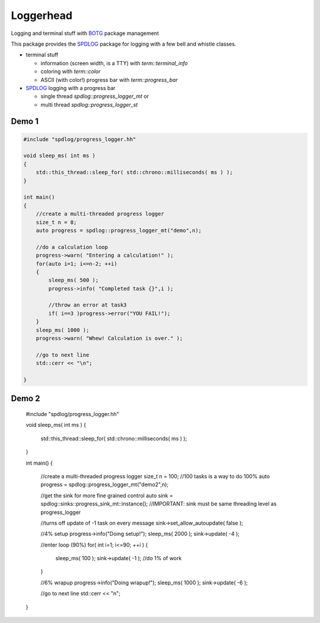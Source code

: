 Loggerhead
==========

Logging and terminal stuff with BOTG_ package management

.. image:: https://c1.staticflickr.com/1/606/33135230306_71e4f916c5_b.jpg

This package provides the SPDLOG_ package for logging with a few bell and
whistle classes.

- terminal stuff

  - information (screen width, is a TTY) with `term::terminal_info`
  - coloring  with `term::color`
  - ASCII (with color!) progress bar with `term::progress_bar`

- SPDLOG_ logging with a progress bar

  - single thread `spdlog::progress_logger_mt` or
  - multi thread `spdlog::progress_logger_st`

Demo 1
------

.. code-block:: c++

    #include "spdlog/progress_logger.hh"

    void sleep_ms( int ms )
    {
        std::this_thread::sleep_for( std::chrono::milliseconds( ms ) );
    }

    int main()
    {
        //create a multi-threaded progress logger
        size_t n = 8;
        auto progress = spdlog::progress_logger_mt("demo",n);

        //do a calculation loop
        progress->warn( "Entering a calculation!" );
        for(auto i=1; i<=n-2; ++i)
        {
            sleep_ms( 500 );
            progress->info( "Completed task {}",i );

            //throw an error at task3
            if( i==3 )progress->error("YOU FAIL!");
        }
        sleep_ms( 1000 );
        progress->warn( "Whew! Calculation is over." );

        //go to next line
        std::cerr << "\n";

    }

.. image:: doc/img/demo1.gif


Demo 2
------

    #include "spdlog/progress_logger.hh"

    void sleep_ms( int ms )
    {
        std::this_thread::sleep_for( std::chrono::milliseconds( ms ) );
    }

    int main()
    {
        //create a multi-threaded progress logger
        size_t n = 100; //100 tasks is a way to do 100%
        auto progress = spdlog::progress_logger_mt("demo2",n);

        //get the sink for more fine grained control
        auto sink = spdlog::sinks::progress_sink_mt::instance();
        //IMPORTANT: sink must be same threading level as progress_logger

        //turns off update of -1 task on every message
        sink->set_allow_autoupdate( false );

        //4% setup
        progress->info("Doing setup!");
        sleep_ms( 2000 );
        sink->update( -4 );

        //enter loop (90%)
        for( int i=1; i<=90; ++i )
        {
            sleep_ms( 100 );
            sink->update( -1 ); //do 1% of work
        }

        //6% wrapup
        progress->info("Doing wrapup!");
        sleep_ms( 1000 );
        sink->update( -6 );

        //go to next line
        std::cerr << "\n";

    }

.. image:: doc/img/demo2.gif


.. _CMake: https://cmake.org/
.. _SPDLOG: https://github.com/gabime/spdlog
.. _BOTG: http://github.com/wawiesel/BootsOnTheGround
.. _Loggerhead: http://github.com/wawiesel/Loggerhead



